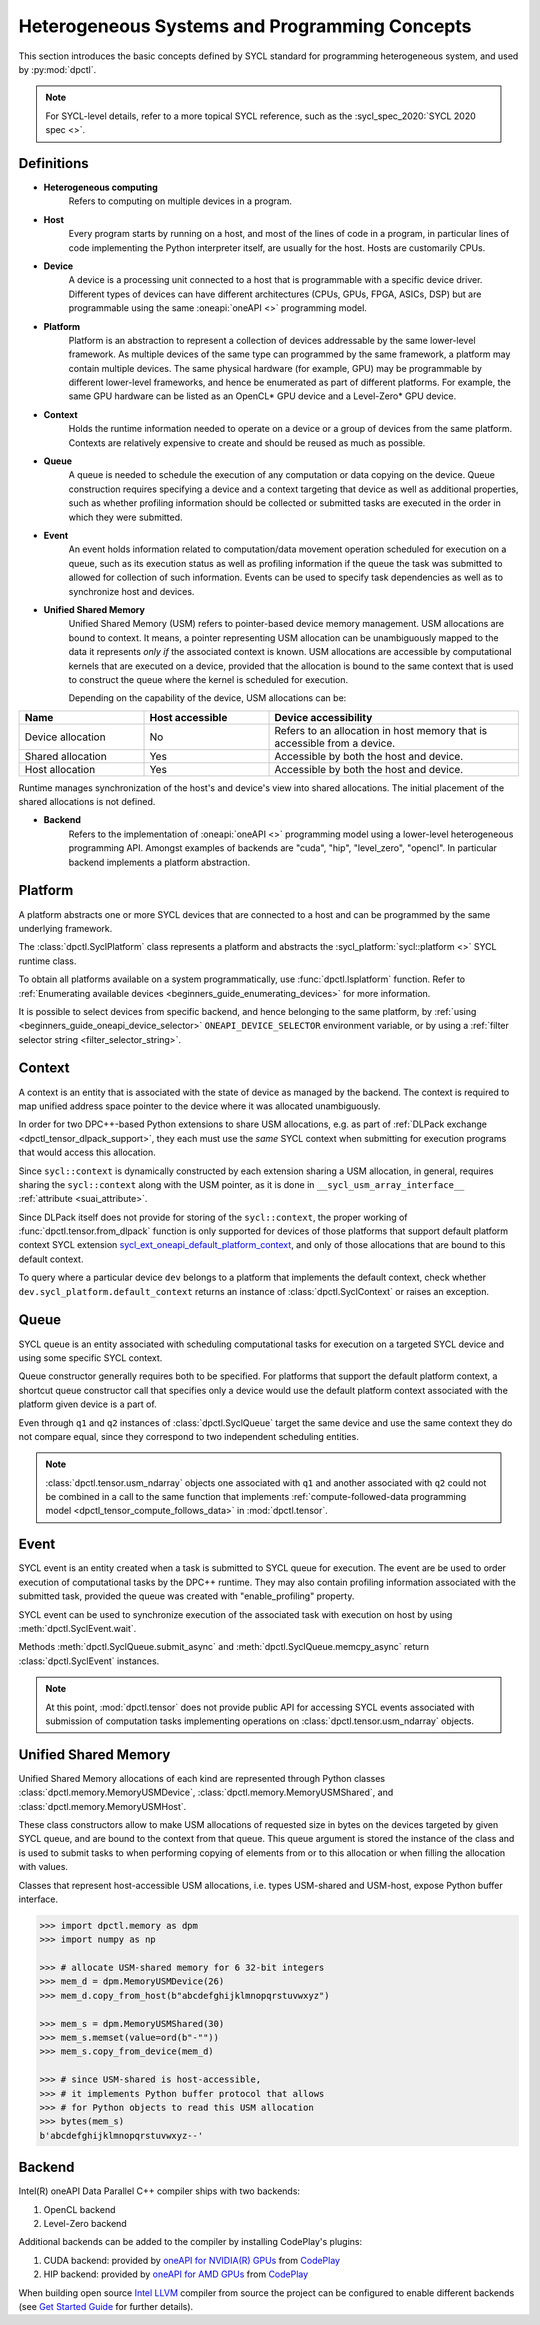 .. _basic_concepts:

Heterogeneous Systems and Programming Concepts
==============================================

This section introduces the basic concepts defined by SYCL standard
for programming heterogeneous system, and used by :py:mod:`dpctl`.

.. note::
   For SYCL-level details, refer to a more topical SYCL reference,
   such as the :sycl_spec_2020:`SYCL 2020 spec <>`.

Definitions
-----------

* **Heterogeneous computing**
   Refers to computing on multiple devices in a program.

* **Host**
   Every program starts by running on a host, and most of the lines of code in
   a program, in particular lines of code implementing the Python interpreter
   itself, are usually for the host. Hosts are customarily CPUs.

* **Device**
   A device is a processing unit connected to a host that is programmable
   with a specific device driver. Different types of devices can have
   different architectures (CPUs, GPUs, FPGA, ASICs, DSP) but are programmable
   using the same :oneapi:`oneAPI <>` programming model.

* **Platform**
   Platform is an abstraction to represent a collection of devices addressable
   by the same lower-level framework. As multiple
   devices of the same type can programmed by the same framework, a platform may
   contain multiple devices. The same physical hardware (for example, GPU)
   may be programmable by different lower-level frameworks, and hence be enumerated
   as part of different platforms. For example, the same GPU hardware can be listed
   as an OpenCL* GPU device and a Level-Zero* GPU device.

* **Context**
   Holds the runtime information needed to operate on a device or a
   group of devices from the same platform. Contexts are relatively expensive
   to create and should be reused as much as possible.

* **Queue**
   A queue is needed to schedule the execution of any computation or data
   copying on the device. Queue construction requires specifying a device
   and a context targeting that device as well as additional properties,
   such as whether profiling information should be collected or submitted
   tasks are executed in the order in which they were submitted.

* **Event**
   An event holds information related to computation/data movement operation
   scheduled for execution on a queue, such as its execution status as well
   as profiling information if the queue the task was submitted to allowed
   for collection of such information. Events can be used to specify task
   dependencies as well as to synchronize host and devices.

* **Unified Shared Memory**
   Unified Shared Memory (USM) refers to pointer-based device memory management.
   USM allocations are bound to context. It means, a pointer representing
   USM allocation can be unambiguously mapped to the data it represents *only
   if* the associated context is known. USM allocations are accessible by
   computational kernels that are executed on a device, provided that the
   allocation is bound to the same context that is used to construct the queue
   where the kernel is scheduled for execution.

   Depending on the capability of the device, USM allocations can be:

.. csv-table::
   :header: "Name", "Host accessible", "Device accessibility"
   :widths: 25, 25, 50

   "Device allocation", "No","Refers to an allocation in host memory that is accessible from a device."
   "Shared allocation", "Yes", "Accessible by both the host and device."
   "Host allocation", "Yes", "Accessible by both the host and device."

Runtime manages synchronization of the host's and device's view into shared allocations.
The initial placement of the shared allocations is not defined.

* **Backend**
   Refers to the implementation of :oneapi:`oneAPI <>` programming model using a
   lower-level heterogeneous programming API. Amongst examples of backends are
   "cuda", "hip", "level_zero", "opencl". In particular backend implements a
   platform abstraction.


Platform
--------

A platform abstracts one or more SYCL devices that are connected to
a host and can be programmed by the same underlying framework.

The :class:`dpctl.SyclPlatform` class represents a platform and
abstracts the :sycl_platform:`sycl::platform <>` SYCL runtime class.

To obtain all platforms available on a system programmatically, use
:func:`dpctl.lsplatform` function. Refer to :ref:`Enumerating available devices <beginners_guide_enumerating_devices>`
for more information.

It is possible to select devices from specific backend, and hence belonging to
the same platform, by :ref:`using <beginners_guide_oneapi_device_selector>`
``ONEAPI_DEVICE_SELECTOR`` environment variable, or by using
a :ref:`filter selector string <filter_selector_string>`.


Context
-------

A context is an entity that is associated with the state of device as managed by the
backend. The context is required to map unified address space pointer to the device
where it was allocated unambiguously.

In order for two DPC++-based Python extensions to share USM allocations, e.g.
as part of :ref:`DLPack exchange <dpctl_tensor_dlpack_support>`, they each must use
the `same` SYCL context when submitting for execution programs that would access this
allocation.

Since ``sycl::context`` is dynamically constructed by each extension  sharing a USM allocation,
in general, requires sharing the ``sycl::context`` along with the USM pointer, as it is done
in ``__sycl_usm_array_interface__`` :ref:`attribute <suai_attribute>`.

Since DLPack itself does not provide for storing of the ``sycl::context``, the proper
working of :func:`dpctl.tensor.from_dlpack` function is only supported for devices of those
platforms that support default platform context SYCL extension `sycl_ext_oneapi_default_platform_context`_,
and only of those allocations that are bound to this default context.

To query where a particular device ``dev`` belongs to a platform that implements
the default context, check whether ``dev.sycl_platform.default_context`` returns an instance
of :class:`dpctl.SyclContext` or raises an exception.


.. _sycl_ext_oneapi_default_platform_context: https://github.com/intel/llvm/blob/sycl/sycl/doc/extensions/supported/sycl_ext_oneapi_default_context.asciidoc


.. _user_guide_queues:

Queue
-----

SYCL queue is an entity associated with scheduling computational tasks for execution
on a targeted SYCL device and using some specific SYCL context.

Queue constructor generally requires both to be specified. For platforms that support the
default platform context, a shortcut queue constructor call that specifies only a device would
use the default platform context associated with the platform given device is a part of.

.. code-block:: python
   :caption: Queues constructed from device instance or filter string that selects it have the same context

   >>> import dpctl
   >>> d = dpctl.SyclDevice("gpu")
   >>> q1 = dpctl.SyclQueue(d)
   >>> q2 = dpctl.SyclQueue("gpu")
   >>> q1.sycl_context == q2.sycl_context, q1.sycl_device == q2.sycl_device
   (True, True)
   >>> q1 == q2
   False

Even through ``q1`` and ``q2`` instances of :class:`dpctl.SyclQueue` target the same device and use the same context
they do not compare equal, since they correspond to two independent scheduling entities.

.. note::
   :class:`dpctl.tensor.usm_ndarray` objects one associated with ``q1`` and another associated with ``q2``
   could not be combined in a call to the same function that implements
   :ref:`compute-followed-data programming model <dpctl_tensor_compute_follows_data>` in :mod:`dpctl.tensor`.


Event
-----

SYCL event is an entity created when a task is submitted to SYCL queue for execution. The event are be used to
order execution of computational tasks by the DPC++ runtime. They may also contain profiling information associated
with the submitted task, provided the queue was created with "enable_profiling" property.

SYCL event can be used to synchronize execution of the associated task with execution on host by using
:meth:`dpctl.SyclEvent.wait`.

Methods :meth:`dpctl.SyclQueue.submit_async` and :meth:`dpctl.SyclQueue.memcpy_async` return
:class:`dpctl.SyclEvent` instances.

.. note::
   At this point, :mod:`dpctl.tensor` does not provide public API for accessing SYCL events associated with
   submission of computation tasks implementing operations on :class:`dpctl.tensor.usm_ndarray` objects.


Unified Shared Memory
---------------------

Unified Shared Memory allocations of each kind are represented through Python classes
:class:`dpctl.memory.MemoryUSMDevice`, :class:`dpctl.memory.MemoryUSMShared`, and
:class:`dpctl.memory.MemoryUSMHost`.

These class constructors allow to make USM allocations of requested size in bytes
on the devices targeted by given SYCL queue, and are bound to the context from that
queue. This queue argument is stored the instance of the class and is used to submit
tasks to when performing copying of elements from or to this allocation or when filling
the allocation with values.

Classes that represent host-accessible USM allocations, i.e. types USM-shared and USM-host,
expose Python buffer interface.

.. code-block:: python

   >>> import dpctl.memory as dpm
   >>> import numpy as np

   >>> # allocate USM-shared memory for 6 32-bit integers
   >>> mem_d = dpm.MemoryUSMDevice(26)
   >>> mem_d.copy_from_host(b"abcdefghijklmnopqrstuvwxyz")

   >>> mem_s = dpm.MemoryUSMShared(30)
   >>> mem_s.memset(value=ord(b"-""))
   >>> mem_s.copy_from_device(mem_d)

   >>> # since USM-shared is host-accessible,
   >>> # it implements Python buffer protocol that allows
   >>> # for Python objects to read this USM allocation
   >>> bytes(mem_s)
   b'abcdefghijklmnopqrstuvwxyz--'


Backend
-------

Intel(R) oneAPI Data Parallel C++ compiler ships with two backends:

#. OpenCL backend
#. Level-Zero backend

Additional backends can be added to the compiler by installing CodePlay's plugins:

#. CUDA backend: provided by `oneAPI for NVIDIA(R) GPUs <codeplay_nv_plugin_>`_ from `CodePlay`_
#. HIP backend: provided by `oneAPI for AMD GPUs <codeplay_amd_plugin_>`_ from `CodePlay`_

.. _codeplay_nv_plugin: https://developer.codeplay.com/products/oneapi/nvidia/
.. _codeplay_amd_plugin: https://developer.codeplay.com/products/oneapi/amd/
.. _CodePlay: https://codeplay.com/

When building open source `Intel LLVM <InteLlVmGh_>`_ compiler from source the project can be
configured to enable different backends (see `Get Started Guide <GetStartedGuide_>`_ for
further details).

.. _GetStartedGuide: https://github.com/intel/llvm/blob/sycl/sycl/doc/GetStartedGuide.md
.. _InteLlVmGh: https://github.com/intel/llvm
